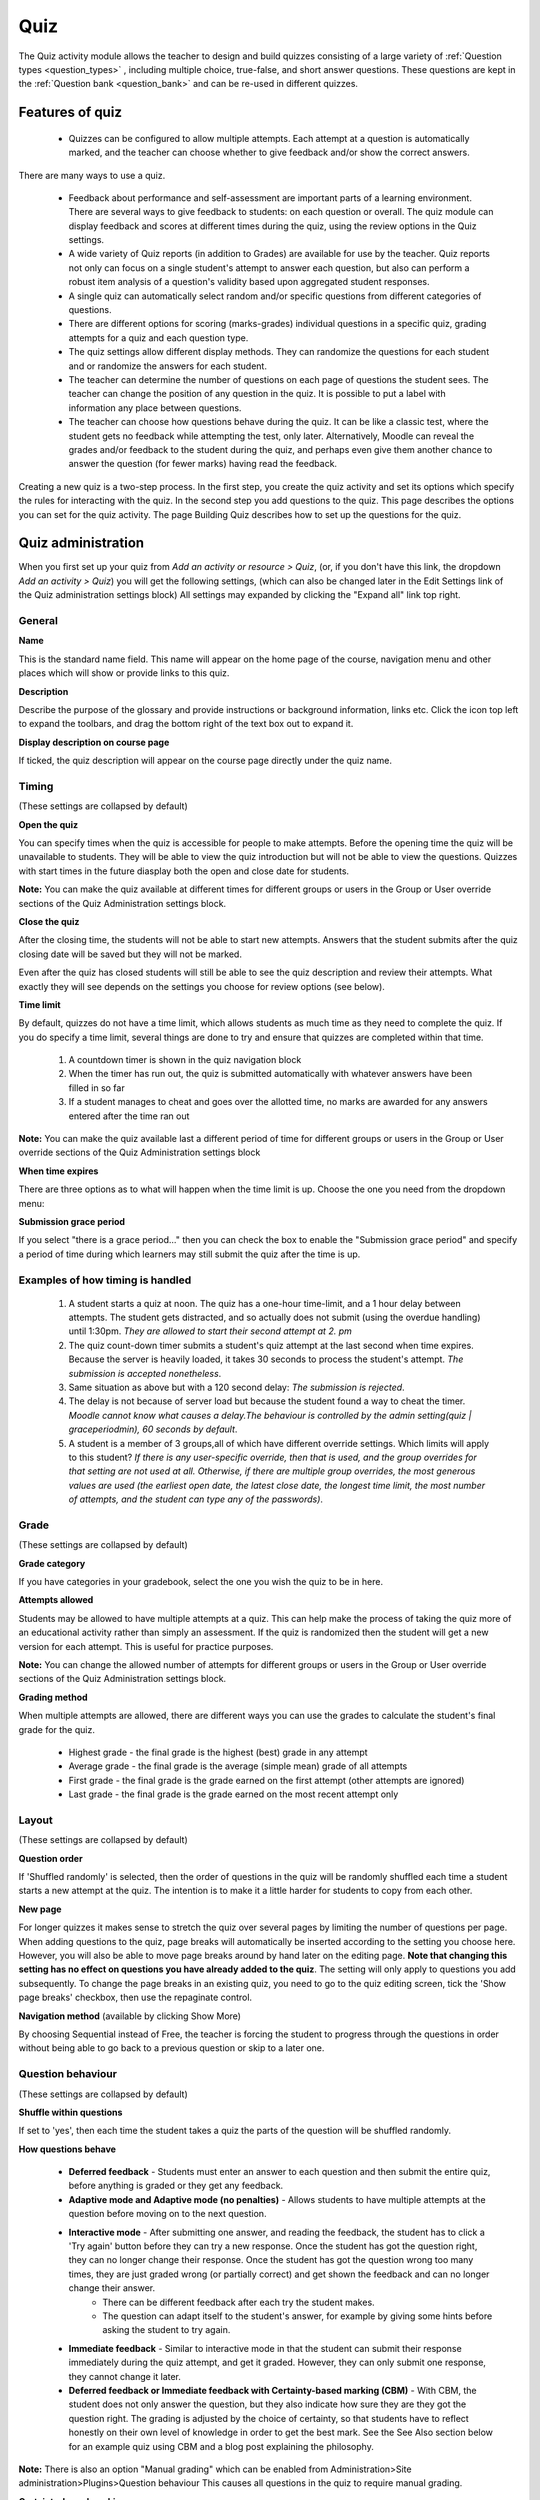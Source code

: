 .. _quiz:

Quiz
=====
The Quiz activity module allows the teacher to design and build quizzes consisting of a large variety of :ref:`Question types <question_types>` , including multiple choice, true-false, and short answer questions. These questions are kept in the :ref:`Question bank <question_bank>` and can be re-used in different quizzes. 

Features of quiz
------------------
  * Quizzes can be configured to allow multiple attempts. Each attempt at a question is automatically marked, and the teacher can choose whether to give feedback and/or show the correct answers. 

There are many ways to use a quiz.

  * Feedback about performance and self-assessment are important parts of a learning environment. There are several ways to give feedback to students: on each question or overall. The quiz module can display feedback and scores at different times during the quiz, using the review options in the Quiz settings. 
  * A wide variety of Quiz reports (in addition to Grades) are available for use by the teacher. Quiz reports not only can focus on a single student's attempt to answer each question, but also can perform a robust item analysis of a question's validity based upon aggregated student responses. 
  * A single quiz can automatically select random and/or specific questions from different categories of questions. 
  * There are different options for scoring (marks-grades) individual questions in a specific quiz, grading attempts for a quiz and each question type. 
  * The quiz settings allow different display methods. They can randomize the questions for each student and or randomize the answers for each student. 
  * The teacher can determine the number of questions on each page of questions the student sees. The teacher can change the position of any question in the quiz. It is possible to put a label with information any place between questions. 
  * The teacher can choose how questions behave during the quiz. It can be like a classic test, where the student gets no feedback while attempting the test, only later. Alternatively, Moodle can reveal the grades and/or feedback to the student during the quiz, and perhaps even give them another chance to answer the question (for fewer marks) having read the feedback. 

Creating a new quiz is a two-step process. In the first step, you create the quiz activity and set its options which specify the rules for interacting with the quiz. In the second step you add questions to the quiz. This page describes the options you can set for the quiz activity. The page Building Quiz describes how to set up the questions for the quiz.


Quiz administration
--------------------
When you first set up your quiz from *Add an activity or resource > Quiz*, (or, if you don't have this link, the dropdown *Add an activity > Quiz*) you will get the following settings, (which can also be changed later in the Edit Settings link of the Quiz administration settings block) All settings may expanded by clicking the "Expand all" link top right. 

General
^^^^^^^^

**Name**
    
This is the standard name field. This name will appear on the home page of the course, navigation menu and other places which will show or provide links to this quiz. 

**Description**

Describe the purpose of the glossary and provide instructions or background information, links etc. Click the icon top left to expand the toolbars, and drag the bottom right of the text box out to expand it. 

**Display description on course page**
    
If ticked, the quiz description will appear on the course page directly under the quiz name. 

Timing
^^^^^^^
(These settings are collapsed by default) 

**Open the quiz**

You can specify times when the quiz is accessible for people to make attempts. Before the opening time the quiz will be unavailable to students. They will be able to view the quiz introduction but will not be able to view the questions. Quizzes with start times in the future diasplay both the open and close date for students. 

**Note:** You can make the quiz available at different times for different groups or users in the Group or User override sections of the Quiz Administration settings block.

**Close the quiz**

After the closing time, the students will not be able to start new attempts. Answers that the student submits after the quiz closing date will be saved but they will not be marked. 

Even after the quiz has closed students will still be able to see the quiz description and review their attempts. What exactly they will see depends on the settings you choose for review options (see below). 

**Time limit**

By default, quizzes do not have a time limit, which allows students as much time as they need to complete the quiz. If you do specify a time limit, several things are done to try and ensure that quizzes are completed within that time.

  1. A countdown timer is shown in the quiz navigation block
  2. When the timer has run out, the quiz is submitted automatically with whatever answers have been filled in so far
  3. If a student manages to cheat and goes over the allotted time, no marks are awarded for any answers entered after the time ran out 

**Note:** You can make the quiz available last a different period of time for different groups or users in the Group or User override sections of the Quiz Administration settings block

**When time expires**

There are three options as to what will happen when the time limit is up. Choose the one you need from the dropdown menu:

**Submission grace period**

If you select "there is a grace period..." then you can check the box to enable the "Submission grace period" and specify a period of time during which learners may still submit the quiz after the time is up. 

Examples of how timing is handled
^^^^^^^^^^^^^^^^^^^^^^^^^^^^^^^^^^^
  1. A student starts a quiz at noon. The quiz has a one-hour time-limit, and a 1 hour delay between attempts. The student gets distracted, and so actually does not submit (using the overdue handling) until 1:30pm. *They are allowed to start their second attempt at 2. pm*
  2. The quiz count-down timer submits a student's quiz attempt at the last second when time expires. Because the server is heavily loaded, it takes 30 seconds to process the student's attempt. *The submission is accepted nonetheless*.
  3. Same situation as above but with a 120 second delay: *The submission is rejected*.
  4. The delay is not because of server load but because the student found a way to cheat the timer. *Moodle cannot know what causes a delay.The behaviour is controlled by the admin setting(quiz | graceperiodmin), 60 seconds by default*.
  5. A student is a member of 3 groups,all of which have different override settings. Which limits will apply to this student? *If there is any user-specific override, then that is used, and the group overrides for that setting are not used at all. Otherwise, if there are multiple group overrides, the most generous values are used (the earliest open date, the latest close date, the longest time limit, the most number of attempts, and the student can type any of the passwords)*.
  
Grade
^^^^^^
(These settings are collapsed by default) 

**Grade category**

If you have categories in your gradebook, select the one you wish the quiz to be in here.

**Attempts allowed**

Students may be allowed to have multiple attempts at a quiz. This can help make the process of taking the quiz more of an educational activity rather than simply an assessment. If the quiz is randomized then the student will get a new version for each attempt. This is useful for practice purposes. 

**Note:** You can change the allowed number of attempts for different groups or users in the Group or User override sections of the Quiz Administration settings block.

**Grading method**

When multiple attempts are allowed, there are different ways you can use the grades to calculate the student's final grade for the quiz. 

  * Highest grade - the final grade is the highest (best) grade in any attempt
  * Average grade - the final grade is the average (simple mean) grade of all attempts
  * First grade - the final grade is the grade earned on the first attempt (other attempts are ignored)
  * Last grade - the final grade is the grade earned on the most recent attempt only 

Layout
^^^^^^^
(These settings are collapsed by default) 

**Question order**

If 'Shuffled randomly' is selected, then the order of questions in the quiz will be randomly shuffled each time a student starts a new attempt at the quiz. The intention is to make it a little harder for students to copy from each other. 

**New page**

For longer quizzes it makes sense to stretch the quiz over several pages by limiting the number of questions per page. When adding questions to the quiz, page breaks will automatically be inserted according to the setting you choose here. However, you will also be able to move page breaks around by hand later on the editing page. **Note that changing this setting has no effect on questions you have already added to the quiz**. The setting will only apply to questions you add subsequently. To change the page breaks in an existing quiz, you need to go to the quiz editing screen, tick the 'Show page breaks' checkbox, then use the repaginate control. 

**Navigation method** (available by clicking Show More)

By choosing Sequential instead of Free, the teacher is forcing the student to progress through the questions in order without being able to go back to a previous question or skip to a later one. 

Question behaviour
^^^^^^^^^^^^^^^^^^^
(These settings are collapsed by default) 

**Shuffle within questions**

If set to 'yes', then each time the student takes a quiz the parts of the question will be shuffled randomly.

**How questions behave**

  * **Deferred feedback** - Students must enter an answer to each question and then submit the entire quiz, before anything is graded or they get any feedback.
  * **Adaptive mode and Adaptive mode (no penalties)** - Allows students to have multiple attempts at the question before moving on to the next question.
  * **Interactive mode** - After submitting one answer, and reading the feedback, the student has to click a 'Try again' button before they can try a new response. Once the student has got the question right, they can no longer change their response. Once the student has got the question wrong too many times, they are just graded wrong (or partially correct) and get shown the feedback and can no longer change their answer.
      * There can be different feedback after each try the student makes.
      * The question can adapt itself to the student's answer, for example by giving some hints before asking the student to try again. 
  * **Immediate feedback** - Similar to interactive mode in that the student can submit their response immediately during the quiz attempt, and get it graded. However, they can only submit one response, they cannot change it later.
  * **Deferred feedback or Immediate feedback with Certainty-based marking (CBM)** - With CBM, the student does not only answer the question, but they also indicate how sure they are they got the question right. The grading is adjusted by the choice of certainty, so that students have to reflect honestly on their own level of knowledge in order to get the best mark. See the See Also section below for an example quiz using CBM and a blog post explaining the philosophy. 

**Note:** There is also an option "Manual grading" which can be enabled from Administration>Site administration>Plugins>Question behaviour This causes all questions in the quiz to require manual grading. 

**Certainty-based marking**

When a student answers a question they also have to state how sure they are of the answer: not very (less than 67%); fairly (more than 67%) or very (more than 80%). Their grading is then ajusted according to how certain they are, which means that for example if they answered correctly but were only guessing, their mark is adjusted from 1 to 0.33. If they answered wrongly but were very sure, their mark is adjusted from 0 to -2. 

**Each attempt builds on the last** (available by clicking "Show more")

If multiple attempts are allowed and this setting is set to Yes, then each new attempt contains the results of the previous attempt. This allows the student on the new attempt to concentrate on just those questions that were answered incorrectly on the previous attempt. If this option is chosen then each attempt by a particular student uses the same questions in the same order, independent of randomization settings. To show a fresh quiz on every attempt, select No for this setting. 


Review options
^^^^^^^^^^^^^^^^
(These settings are collapsed by default) 

This section controls what information students will be shown when they review their past attempts at the quiz, and during the attempt in adaptive mode. It is a matrix with check boxes.

The various pieces of information that can be controlled are:

**The attempt** - Will show how the student responded to each question. 
**Whether correct** - Displays whether the students response to each question is correct or incorrect. 
**Marks** - Reveals the marks awarded to the student and the grade for the quiz. 
**Specific feedback** - Will show the feedback for the response to the answer as set when adding the question to the quiz. Each response to a question can have feedback for both correct and incorrect answers. 
**General feedback** - Displays the general feedback for the whole question as set when adding the question to the quiz. You can use the general feedback to give students some background to what knowledge the question was testing. 
**Right answer** - Reveals the correct answer to each question, whether the student answered correctly or not. 
**Overall feedback** - Displays feedback for the entire quiz as set in the quiz settings.

For each of the above items, you can determine the timeframe when the students will see them:

**During the attempt** - is only available when ‘How questions behave’ has been set to ‘Immediate feedback’, ‘Immediate feedback with CBM’ and ‘Interactive with multiple tries’. If set to one of these options then a ‘Check’ button will appear below the answer and when clicked the student will submit that response and then receive immediate feedback. 
**Immediately after the attempt** - means within 2 minutes of the student clicking "submit all and finish". 
**Later, while the quiz is still open** - means after 2 minutes, but before the close date (if the quiz does not have a close date, this phase never ends). 
**After the quiz is closed** - means what it says (you never get here for quizzes without a close date). 

**Tip:** Checking any of the boxes in the timeframe row, will reveal the test to the student. For example, to allow students to see their quiz immediately after taking it but not later, make sure none of the boxes in "Later" or "After" rows are checked. The student will be able to see their grade but not get into the quiz. 

**Note:** Currently, the Answers display is a bit inconsistent between different question types. For example, the matching question type shows students which of their responses are correct, but does not tell them the right answer for the ones they got wrong. The short answer and multiple choices question types do tell the student what the correct answer is.

Users with the capability 'View hidden grades' moodle/grade:viewhidden (typically teachers and administrators) are not affected by these settings and will always by able to review all information about a student's attempt at any time.

In your list of review options, you must have 'The attempt' (the first option in the lists) selected before you can enable the options to show 'Whether correct', 'Specific feedback', 'General feedback', and 'Right answer'. If you choose not to let the students review the attempt, your only options are to display 'Marks' and 'Overall feedback'. 


Display
^^^^^^^^
(These settings are collapsed by default) 

**Show the user's picture**

It is now possible, when displaying the user's profile picture for proctoring purposes, to choose whether a large image or thumbnail will be displayed. 

**Decimal places in grades**

This option determines how many digits will be shown after the decimal separator when the grade is displayed. A setting of 0 for example means that the grades are displayed as integers. This setting is only used for the display of grades, not for the display or marking of answers. 

Extra restrictions on attempts
^^^^^^^^^^^^^^^^^^^^^^^^^^^^^^^
(These settings are collapsed by default and are available by clicking "Show more") 

**Require password** (This field is optional.)

If you specify a password in here then participants must enter the same password before they are allowed to make an attempt on the quiz. This is useful to give only a selected group of students access to the quiz. 

**Require network address** (This field is optional.) 

You can restrict access for a quiz to particular subnets on the LAN or Internet by specifying a comma-separated list of partial or full IP address numbers. This is especially useful for a proctored (invigilated) quiz, where you want to be sure that only people in a certain room are able to access the quiz. For example: 192.168. , 231.54.211.0/20, 231.3.56.211 

**Enforced delay between attempts** (These two fields are optional.)

You can set a time (from seconds to weeks) between the first and second attempt of a quiz. You can also (or alternatively) set a time from seconds to weeks for subsequent attempts after the second attempt. Thus, you might allow a student to take the quiz twice immediately with no delay, but if they want to improve their score with a third attempt, they are forced to wait a week and use the time for extra revision. 

**Browser security**
    
The options in this section offer various ways to try to restrict how students may try to 'cheat' while attempting a quiz. However, this is not a simple issue, and what in one situation is considered 'cheating' may, in another situation, just be effective use of information technology. (For example, the ability to quickly find answers using a search engine.) 

    **Full screen pop-up with some JavaScript security**

    There is a limit to what the quiz, which runs on a web server, can do to restrict what the student sitting at their computer can do while attempting the quiz. However, this option does what is possible: 

       * The quiz will only start if the student has a JavaScript-enabled web-browser.
       * The quiz appears in a fullscreen popup window that covers all the other windows and has no course navigation controls. 
       * The students are prevented, as far as is possible, from using facilities like copy and paste.
       * This setting does not work well with the MyMobile theme for mobile devices included in the standard installation. In particular, quiz time limits do not function correctly 

     **Require the use of Safe Exam Browser**

    This option will only appear if your administrator has enabled it in *Administration > Site administration > Development > Experimental > Experimental settings*. 

    *Safe Exam Browser* is a customised web browser that must be downloaded and installed on the computer that the student uses to attempt the quiz. It restricts student use more effectively than a pop up window option. Features include full screen, without web navigation options, shortcut keys including copy and paste are disabled and of course surfing the web during an exam. 

Overall feedback
^^^^^^^^^^^^^^^^^
(These setttings are collapsed by default) 

Overall feedback is shown to a student after they have completed an attempt at the quiz. The text that is shown can depend on the grade the student got. Click "Show editing tools" to display the rich text editor, and drag the bottom right of the text box out to expand it.

.. line-block::

For example, if you entered:
    Grade boundary: 100% 
    Feedback: "Well done" 
    Grade boundary: 40% 
    Feedback: "Please study this week's work again" 
    Grade boundary: 0% 

Common module settings
^^^^^^^^^^^^^^^^^^^^^^^
(These settings are collapsed by default.)

See :ref:`Common module settings <common_module_settings>`

Restrict access/Activity completion
^^^^^^^^^^^^^^^^^^^^^^^^^^^^^^^^^^^^^
(These settings are collapsed by default)

These settings are visible if :ref:`Conditional activities <conditional_activities_settings>` and :ref:`Activity completion <activity_completion_settings>` have been enabled in the site and the course.


Group and User overrides
--------------------------
Dates, timing and number of allowed attempts may be changed for individual users or groups by following the links Group Overrides or User Overrides in the Quiz Administration settings block.

Group overrides
^^^^^^^^^^^^^^^^
To change a quiz setting for a particular group, click the "add group override" button in Quiz Administration>Group overrides, make the changes you wish and save or enter another override.

User overrides
^^^^^^^^^^^^^^^
To change a quiz setting for a particular user or users, click the "add user override"button in Quiz Administration>Group overrides, make the changes you wish and save or enter another override. 


























